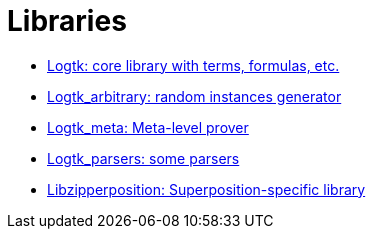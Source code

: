 = Libraries

- link:libzipperposition.docdir/index.html[Logtk: core library with terms, formulas, etc.]
- link:libzipperposition_arbitrary.docdir/index.html[Logtk_arbitrary: random instances generator]
- link:libzipperposition_meta.docdir/index.html[Logtk_meta: Meta-level prover]
- link:libzipperposition_parsers.docdir/index.html[Logtk_parsers: some parsers]
- link:libzipperposition.docdir/index.html[Libzipperposition: Superposition-specific library]
